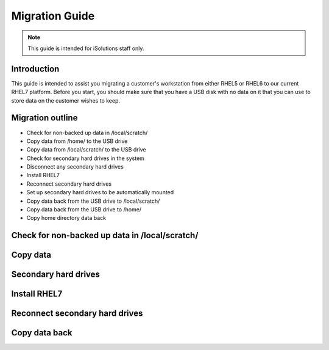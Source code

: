 Migration Guide
===============

.. note::

   This guide is intended for iSolutions staff only.

Introduction
------------

This guide is intended to assist you migrating a customer's workstation from
either RHEL5 or RHEL6 to our current RHEL7 platform. Before you start, you 
should make sure that you have a USB disk with no data on it that you can use
to store data on the customer wishes to keep.

Migration outline
-----------------


- Check for non-backed up data in /local/scratch/
- Copy data from /home/ to the USB drive
- Copy data from /local/scratch/ to the USB drive
- Check for secondary hard drives in the system
- Disconnect any secondary hard drives 
- Install RHEL7
- Reconnect secondary hard drives
- Set up secondary hard drives to be automatically mounted
- Copy data back from the USB drive to /local/scratch/
- Copy data back from the USB drive to /home/
- Copy home directory data back

Check for non-backed up data in /local/scratch/
-----------------------------------------------

Copy data
---------

Secondary hard drives
---------------------

Install RHEL7
-------------

Reconnect secondary hard drives
-------------------------------

Copy data back
--------------



